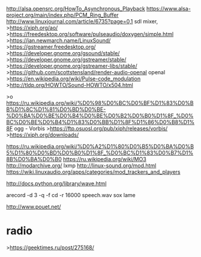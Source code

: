 http://alsa.opensrc.org/HowTo_Asynchronous_Playback
https://www.alsa-project.org/main/index.php/PCM_Ring_Buffer
http://www.linuxjournal.com/article/6735?page=0,1
sdl mixer, 
>https://xiph.org/ao/
>https://freedesktop.org/software/pulseaudio/doxygen/simple.html
>https://jan.newmarch.name/LinuxSound/
>https://gstreamer.freedesktop.org/
>https://developer.gnome.org/gsound/stable/
>https://developer.gnome.org/gstreamer/stable/
>https://developer.gnome.org/gstreamer-libs/stable/
>https://github.com/scottstensland/render-audio-openal
openal
>https://en.wikipedia.org/wiki/Pulse-code_modulation
>http://tldp.org/HOWTO/Sound-HOWTO/x504.html

>o https://ru.wikipedia.org/wiki/%D0%98%D0%BC%D0%BF%D1%83%D0%BB%D1%8C%D1%81%D0%BD%D0%BE-%D0%BA%D0%BE%D0%B4%D0%BE%D0%B2%D0%B0%D1%8F_%D0%BC%D0%BE%D0%B4%D1%83%D0%BB%D1%8F%D1%86%D0%B8%D1%8F
ogg - Vorbis
>https://ftp.osuosl.org/pub/xiph/releases/vorbis/
>https://xiph.org/downloads/

https://ru.wikipedia.org/wiki/%D0%A2%D1%80%D0%B5%D0%BA%D0%B5%D1%80%D0%BD%D0%B0%D1%8F_%D0%BC%D1%83%D0%B7%D1%8B%D0%BA%D0%B0
https://ru.wikipedia.org/wiki/MO3
http://modarchive.org/
lxmp
http://linux-sound.org/mod.html
https://wiki.linuxaudio.org/apps/categories/mod_trackers_and_players

http://docs.python.org/library/wave.html

arecord -d 3 -q -f cd -r 16000 speech.wav
sox
lame

http://www.pouet.net/
* radio
>https://geektimes.ru/post/275168/

